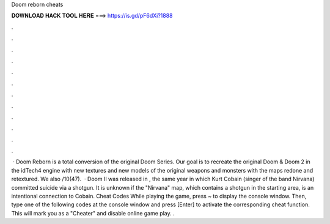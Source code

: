 Doom reborn cheats

𝐃𝐎𝐖𝐍𝐋𝐎𝐀𝐃 𝐇𝐀𝐂𝐊 𝐓𝐎𝐎𝐋 𝐇𝐄𝐑𝐄 ===> https://is.gd/pF6dXi?1888

.

.

.

.

.

.

.

.

.

.

.

.

 · Doom Reborn is a total conversion of the original Doom Series. Our goal is to recreate the original Doom & Doom 2 in the idTech4 engine with new textures and new models of the original weapons and monsters with the maps redone and retextured. We also /10(47).  · Doom II was released in , the same year in which Kurt Cobain (singer of the band Nirvana) committed suicide via a shotgun. It is unknown if the "Nirvana" map, which contains a shotgun in the starting area, is an intentional connection to Cobain. Cheat Codes While playing the game, press ~ to display the console window. Then, type one of the following codes at the console window and press [Enter] to activate the corresponding cheat function. This will mark you as a "Cheater" and disable online game play. .